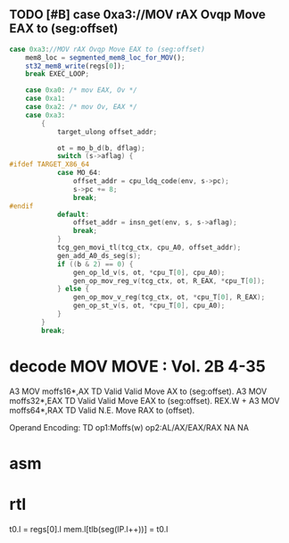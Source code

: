 ** TODO [#B] case 0xa3://MOV rAX Ovqp Move EAX to (seg:offset)
#+BEGIN_SRC javascript
                case 0xa3://MOV rAX Ovqp Move EAX to (seg:offset)
                    mem8_loc = segmented_mem8_loc_for_MOV();
                    st32_mem8_write(regs[0]);
                    break EXEC_LOOP;
#+END_SRC



#+BEGIN_SRC c
    case 0xa0: /* mov EAX, Ov */
    case 0xa1:
    case 0xa2: /* mov Ov, EAX */
    case 0xa3:
        {
            target_ulong offset_addr;

            ot = mo_b_d(b, dflag);
            switch (s->aflag) {
#ifdef TARGET_X86_64
            case MO_64:
                offset_addr = cpu_ldq_code(env, s->pc);
                s->pc += 8;
                break;
#endif
            default:
                offset_addr = insn_get(env, s, s->aflag);
                break;
            }
            tcg_gen_movi_tl(tcg_ctx, cpu_A0, offset_addr);
            gen_add_A0_ds_seg(s);
            if ((b & 2) == 0) {
                gen_op_ld_v(s, ot, *cpu_T[0], cpu_A0);
                gen_op_mov_reg_v(tcg_ctx, ot, R_EAX, *cpu_T[0]);
            } else {
                gen_op_mov_v_reg(tcg_ctx, ot, *cpu_T[0], R_EAX);
                gen_op_st_v(s, ot, *cpu_T[0], cpu_A0);
            }
        }
        break;
#+END_SRC

* decode MOV MOVE : Vol. 2B 4-35

A3 MOV moffs16*,AX TD Valid Valid Move AX to (seg:offset).
A3 MOV moffs32*,EAX TD Valid Valid Move EAX to (seg:offset).
REX.W + A3 MOV moffs64*,RAX TD Valid N.E. Move RAX to (offset).

Operand Encoding:
TD op1:Moffs(w) op2:AL/AX/EAX/RAX NA NA


* asm


* rtl
# todo 16 bit mode

t0.l = regs[0].l
mem.l[tlb(seg(IP.l++))] = t0.l


